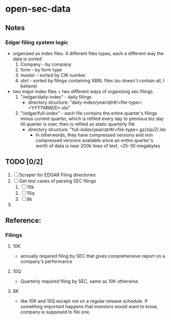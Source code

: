 * open-sec-data
** Notes
*** Edgar filing system logic
    - organized as index files. 4 different files types, each a different way the data is sorted
      1. Company - by company
      2. form - by form type
      3. master - sorted by CIK number
      4. xbrl - sorted by filings containing XBRL files (so doesn't contain all, I believe)
    - two major index files = two different ways of organizing sec filings.
      1. "/edgar/daily-index" - daily filings
         - directory structure: "daily-index/year/qtr#/<file-type>.<YYYYMMDD>.idx"
      2. "/edgar/full-index" - each file contains the entire quarter's filings
         minus current quarter, which is refiled every day to previous biz day
         till quarter is over, then is refiled as static quarterly file
         - directory structure: "full-index/year/qtr#/<file-type>.gz/zip/Z/.idx
           - In otherwords, they have compressed versions and non compressed
             versions available since an entire quarter's worth of data is near
             200k lines of text, ~25-30 megabytes
** TODO [0/2]
   1. [ ] Scraper for EDGAR Filing directories
   3. [ ] Get test cases of parsing SEC filings
      1. [ ] 10k
      2. [ ] 10q
      3. [ ] 8k
   4. 
** Reference:
*** Filings
**** 10K
     - annually required filing by SEC that gives comprehensive report on a company's performance
**** 10Q
     - Quarterly required filing by SEC, same as 10K otherwise
**** 8K
     - like 10K and 10Q except not on a regular release schedule. If something
       important happens that investors would want to know, company is supposed
       to file one.
